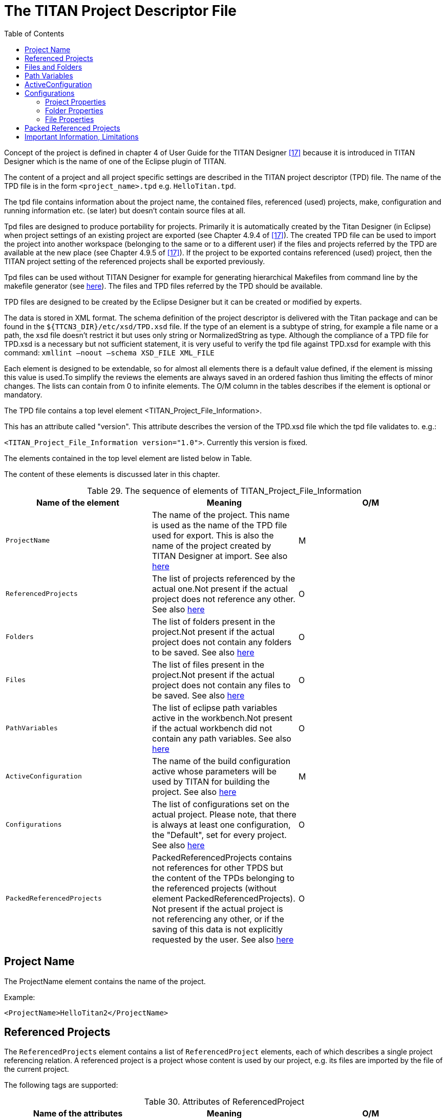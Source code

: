 = The TITAN Project Descriptor File
:toc:
:table-number: 28

Concept of the project is defined in chapter 4 of User Guide for the TITAN Designer <<13-references.adoc#_17, [17]>> because it is introduced in TITAN Designer which is the name of one of the Eclipse plugin of TITAN.

The content of a project and all project specific settings are described in the TITAN project descriptor (TPD) file. The name of the TPD file is in the form `<project_name>.tpd` e.g. `HelloTitan.tpd`.

The tpd file contains information about the project name, the contained files, referenced (used) projects, make, configuration and running information etc. (se later) but doesn’t contain source files at all.

Tpd files are designed to produce portability for projects. Primarily it is automatically created by the Titan Designer (in Eclipse) when project settings of an existing project are exported (see Chapter 4.9.4 of <<13-references.adoc#_17, [17]>>). The created TPD file can be used to import the project into another workspace (belonging to the same or to a different user) if the files and projects referred by the TPD are available at the new place (see Chapter 4.9.5 of <<13-references.adoc#_17, [17]>>). If the project to be exported contains referenced (used) project, then the TITAN project setting of the referenced projects shall be exported previously.

Tpd files can be used without TITAN Designer for example for generating hierarchical Makefiles from command line by the makefile generator (see <<6-compiling_ttcn3_and_asn1_modules.adoc#using-the-makefile-generator-to-generate-makefile-s-from-titan-project-descriptor-file-s, here>>). The files and TPD files referred by the TPD should be available.

TPD files are designed to be created by the Eclipse Designer but it can be created or modified by experts.

The data is stored in XML format. The schema definition of the project descriptor is delivered with the Titan package and can be found in the `${TTCN3_DIR}/etc/xsd/TPD.xsd` file. If the type of an element is a subtype of string, for example a file name or a path, the xsd file doesn’t restrict it but uses only string or NormalizedString as type. Although the compliance of a TPD file for TPD.xsd is a necessary but not sufficient statement, it is very useful to verify the tpd file against TPD.xsd for example with this command: `xmllint –noout –schema XSD_FILE XML_FILE`

Each element is designed to be extendable, so for almost all elements there is a default value defined, if the element is missing this value is used.To simplify the reviews the elements are always saved in an ordered fashion thus limiting the effects of minor changes. The lists can contain from 0 to infinite elements. The O/M column in the tables describes if the element is optional or mandatory.

The TPD file contains a top level element <TITAN_Project_File_Information>.

This has an attribute called "version". This attribute describes the version of the TPD.xsd file which the tpd file validates to. e.g.:

`<TITAN_Project_File_Information version="1.0">`. Currently this version is fixed.

The elements contained in the top level element are listed below in Table.

The content of these elements is discussed later in this chapter.

.The sequence of elements of TITAN_Project_File_Information
[cols=",,",options="header",]
|===
|*Name of the element* |*Meaning* |*O/M*
|`ProjectName` |The name of the project. This name is used as the name of the TPD file used for export. This is also the name of the project created by TITAN Designer at import. See also <<project-name, here>> |M
|`ReferencedProjects` |The list of projects referenced by the actual one.Not present if the actual project does not reference any other. See also <<referenced-projects, here>> |O
|`Folders` |The list of folders present in the project.Not present if the actual project does not contain any folders to be saved. See also <<files-and-folders, here>> |O
|`Files` |The list of files present in the project.Not present if the actual project does not contain any files to be saved. See also <<files-and-folders, here>> |O
|`PathVariables` |The list of eclipse path variables active in the workbench.Not present if the actual workbench did not contain any path variables. See also <<path-variables, here>> |O
|`ActiveConfiguration` |The name of the build configuration active whose parameters will be used by TITAN for building the project. See also <<ActiveConfiguration, here>> |M
|`Configurations` |The list of configurations set on the actual project. Please note, that there is always at least one configuration, the "Default", set for every project. See also <<configuration, here>> |O
|`PackedReferencedProjects` |PackedReferencedProjects contains not references for other TPDS but the content of the TPDs belonging to the referenced projects (without element PackedReferencedProjects). Not present if the actual project is not referencing any other, or if the saving of this data is not explicitly requested by the user. See also <<packed-referenced-projects, here>> |O
|===

[[project-name]]
== Project Name

The ProjectName element contains the name of the project.

Example:
[source]
<ProjectName>HelloTitan2</ProjectName>

[[referenced-projects]]
== Referenced Projects

The `ReferencedProjects` element contains a list of `ReferencedProject` elements, each of which describes a single project referencing relation. A referenced project is a project whose content is used by our project, e.g. its files are imported by the file of the current project.

The following tags are supported:

.Attributes of ReferencedProject
[cols=",,",options="header",]
|===
|*Name of the attributes* |*Meaning* |*O/M*
|`name` |The name of the project referenced. This will create the relation between the actual and the referenced project. The value of this attribute must be equal to the `ProjectName` of the referenced project. |M
|`projectLocationURI` |The path of the project descriptor of the referenced project, relative to the actual descriptor.If the project is not already loaded in eclipse, it will be loaded from this path. |M
|`tpdName` |The file name of the TPD file. This attribute is used with the `makefilegen’s` –I switch to provide search paths to find the referenced project if it is not found at `projectLocationURI`. |O
|===

Example:
[source]
----
<ReferencedProjects>
       <ReferencedProject name="Hello_world"
projectLocationURI="../Hello_world/Hello_world.tpd"/>
</ReferencedProjects>
----

[[files-and-folders]]
== Files and Folders

These elements contain some basic information on files and folders present in the project that is needed to recreate the structure of the project anytime later.

The `Files` element is a list of `FileResource` elements, the `Folders` element is a list of `FolderResource` elements.

Right now the contents of the `FileResource` and `FolderResource` elements are the same. All information is stored in attributes.

.The attributes of `FileResource` and `FolderResource`.
[cols=",,",options="header",]
|===
|*Name of the attribute* |*Meaning* |*O/M*
|`projectRelativePath` |The path of the resource inside the resource system of eclipse. |M
|`relativeURI` |This is the path relative to the location where the project descriptor files is being saved, in case the path of the resource does not contain any feature, that needs to be resolved, and it is possible to calculate the relative path. |O
|`rawURI` |This is the raw path of the resource as stored by the platform. In this form the path variables, or any other feature, are not yet resolved. |O
|===

If both tags are present the `relativeURI` should be used. It is an error if neither the `relativeURI` nor the `rawURI` attribute is present.

Example:
[source]
----
<Folders>
    <FolderResource projectRelativePath="src" relativeURI="file:src"/>
    <FolderResource projectRelativePath="virtual" rawURI="virtual:/virtual"/>
  </Folders>
  <Files>
    <FileResource projectRelativePath=".TITAN_properties" relativeURI="file:.TITAN_properties"/>
    <FileResource projectRelativePath=".project" relativeURI="file:.project"/>
  </Files>
----

[[path-variables]]
== Path Variables

The `PathVariables` element stores the list of `PathVariable` elements, each of which describes a single eclipse path variable. They are not used at Makefile generation from command line.

.Attributes of PathVariable
[cols=",,",options="header",]
|===
|*Name of the attribute* |*Meaning* |*O/M*
|Name |The name of the path variable. |M
|Value |The value of the path variable. |M
|===

Example:
[source]
----
<PathVariables>
    <PathVariable name="path_variable1" value="C:/ekrisza"/>
    <PathVariable name="path_variable2" value="C:/Users/ekrisza/doksi-workbench-workspace/masik/masik.TITAN_Project_Format"/>
  </PathVariables>
----

[[ActiveConfiguration]]
== ActiveConfiguration

The ActiveConfiguration element stores the name of the active build configuration whose parameters will be used by TITAN for building the project.

NOTE: This can be overwritten from TITAN Designer (from Eclipse) or from command line generating Makefile(s) by ttcn3_makefilegen using the –b flag, see <<6-compiling_ttcn3_and_asn1_modules.adoc#using-the-makefile-generator-to-generate-makefile-s-from-titan-project-descriptor-file-s, here>>.

See also chapter <<configurations, Configurations>>.

Example:

[source]
<ActiveConfiguration>Default</ActiveConfiguration>

[[configurations]]
== Configurations

The `Configurations` element stores a list of `Configuration` elements, each of which describes a single build configuration. Different build configurations can use a different file set, different makefile settings (e.g single or parallel mode, operational system specific settings etc).

The `Configuration` element has a single tag called `name`, and stores the name of the configuration.

.Elements of Configuration
[cols=",,",options="header",]
|===
|*Name of the element* |*Meaning* |*O/M*
|`ProjectProperties` |Stores the settings of the project required to create a Makefile, to build the project, and the project level naming conventions. See <<project-properties, here>>. |O
|`FolderProperties` |Stores the properties of each folder contained in the project. Not present if there are no folders in the project, or all folders have all attributes on their default values. See chapter <<folder-properties, here>>. |O
|`FileProperties` |Stores the properties of each file contained in the project. Not present if there are no files in the project, or all files have all attributes on their default values. See chapter <<file-properties, here>>. |O
|===

[[project-properties]]
=== Project Properties

This element contains all information needed to create a proper Makefile for the project to drive the build process (all information other than the list of files) and for naming convention checking. Compare this chapter with chapter "Setting Project Properties" in TITAN Designer Documentation <<13-references.adoc#_17, [17]>>.

It can contain 5 elements: `MakefileSettings`, `LocalBuildSettings`,

`RemoteBuildProperties`, `NamingConventions`, `ConfigurationRequirements`.

[cols=",,",options="header",]
|===
|*Name of the element* |*Meaning* |*O/M*
|`MakefileSettings` |Stores the settings of the project required to create a Makefile.For more information see <<makefile-settings, here>> |O
|`LocalBuildSettings` |Stores the settings of the project required to perform the build. See <<local-build-settings, here>> |O
|`RemoteBuildProperties` |Stores information necessary for remote build. See <<remote-build-properties, here>> |
|`NamingConventions` |Stores the project specific naming conventions. See <<naming-conventions, here>> |O
|`ConfigurationRequirements` |Stores the required build configurations of the referenced projects. See <<configuration-requirements, here>> |O
|===

[[makefile-settings]]
==== Makefile Settings

The flags for the TTCN3 compiler can be specified in this section. For more information please refer to section <<6-compiling_ttcn3_and_asn1_modules.adoc#complier, Compiler>>. A supplementary information is placed in brackets.

Useful information can be found in TITAN Designer documentation <<13-references.adoc#_17, [17]>> as well.

.The elements of MakefileSettings
[cols=",,,,",options="header",]
|===
|*Name* |*Makefilegen option* |*Compiler option* |*Default value (used when not being present)* |*O/M*
|`generateMakefile (meaningful only in Eclipse)` |- |- |true |O
|`generateInternalMakefile (meaningful only in Eclipse)` |- |- |false |O
|`symboliclinklessBuild` |- |- |false |O
|`useAbsolutePath` |-a |- |false |O
|`GNUMake` |-g |- |false |O
|`incrementalDependencyRefresh (meaningful not only in Eclipse, necessary to apply incremental dependency via gnu Make and .d files)` |- |- |false |O
|`dynamicLinking` |-l |- |false |O
|`functiontestRuntime (use function test runtime (TITAN_RUNTIME_2)` |-R |-R |false |O
|`singleMode` |-s |- |false |O
|`codeSplitting (select code splitting mode for the generated C++ code)` |-U |-U |none |O
|`defaultTarget ("executable" or "library", if –L applied, see 6.1.2)` |-L |- |executable |O
|`targetExecutable` |-e |- |N/A |O
|`TTCN3preprocessor (the name of the preprocessor meaningful only in Eclipse)` |- |- |cpp |O
|`TTCN3preprocessorIncludes` |- |- |empty |O
|`preprocessorIncludes` |-p |- |emtpy |O
|`disableBER (disable BER encoder/decoder functions)` |- |-b |false |O
|`disableRAW (disable RAW encoder/decoder functions)` |- |-r |false |O
|`disableTEXT (disable TEXT encoder/decoder functions)` |- |-x |false |O
|`disableXER` |- |-X |false |O
|`disableOER` |- |-O |false |O
|`forceXERinASN.1 (force XER in ASN.1 files)` |- |-a |false |O
|`defaultasOmit (-d compiler option)` |- |-d |false |O
|`gccMessageFormat (emulate GCC error/warning message format)` |- |-g |false |O
|`lineNumbersOnlyInMessages (use only line numbers in error/warning messages)` |- |-i |false |O
|`includeSourceInfo (include source line info in C++ code)` |- |-l |false |O
|`addSourceLineInfo (add source line info for logging)` |- |-L |false |O
|`suppressWarnings (suppress warnings)` |-w |-w |false |O
|`Quietly (suppress all messages, quiet mode)` |- |-q |false |O
|`namingRules (only in Eclipse)` |- |- |unspecified |O
|`disableSubtypeChecking (disable subtype checking)` |- |-y |false |O
|`forceOldFuncOutParHandling (force old function out parameter handling) Note: overwrites obsolete tag outParamBoundness` |-Y |-Y |false |O
|`CxxCompiler (The name of the compiler, only in Eclipse)` |- |- |g++ |O
|`optimizationLevel (only in Eclipse)`|- |- |"Common optimizations" |O
|`otherOptimizationFlags (only in Eclipse)` |- |- |empty |O
|`disablePredefinedExternalFolder (OPENSSL_DIR and XMLDIR)` |- |- |false |O
|`enableLegacyEncoding` |-G |-e |false |O
|`disableUserInformation` |- |-D |false |O
|`buildLevel (only in Eclipse, see below and in 6.1.6 The actual building in [17])`|- |- |"Level 5 - Creating Executable Test Suite with dependency update" |O
|`ProjectSpecificRulesGenerator` |- |- |Used to place custom rules and new targets into the generated Makefile |O
|`profiledFileList (enables profiling and code coverage in the specified modules)` |-z |-z |empty |O
|`omitInValueList` |-M |-M |false |O
|`warningsForBadVariants` |-E |-E |false |O
|`activateDebugger` |-n |-n |false |O
|`ignoreUntaggedOnTopLevelUnion` |-N |-N |false |O
|===

The supported values of `optimizationLevel` are:

* "None"
* "Minor optimizations"
* "Common optimizations"
* "Optimize for speed"
* "Optimize for size"
* The optimization flags given as the value of otherOptimizationFlags are passed to the Cxx compiler.

The support values for buildLevel are:

* "Level 0 - Semantic Check"
* "Level 1 - TTCN3 -> C++ compilation"
* "Level 2 - Creating object files"
* "Level 2.5 - Creating object files with heuristical dependency update"
* "Level 3 - Creating object files with dependency update"
* "Level 4 - Creating Executable Test Suite"
* "Level 4.5 - Creating Executable Test Suite with heuristical dependency update"
* "Level 5 - Creating Executable Test Suite with dependency update"

NOTE: The targetExecutable path is stored either relative to the root of the project, or with full path.

It is possible to reference environment variables in the following fields with the syntax `"[" VariableName "]"`:

* `TTCN3preprocessorIncludes`
* `preprocessorIncludes`
* `SolarisSpecificLibraries`
* `Solaris8SpecificLibraries`
* `LinuxSpecificLibraries`
* `FreeBSDSpecificLibraries`
* `Win32SpecificLibraries`
* `linkerLibraries`
* `linkerLibrarySearchPath`

The variables referenced with this syntax will be recognized by the Eclipse Designer plugin. If the tpd is used for makefile generation, the `ttcn3_makefilegen` will replace the reference with its command line equivalent in the generated makefile. (e.g. `[VariableName] => $(VariableName)` ).

Contents of the `ProjectSpecificRulesGenerator` element:

Exactly one `GeneratorCommand` element that specifies the external command to be run

An optional Targets element that contains any number of Target elements, each element having two attributes: name – name of the target, placement – the place of where the target shall be inserted. Possible places are defined in the TPD.xsd file.

The content of the `profiledFileList` element is the path to a text file, using the same path attributes as `FileResource` elements. The text file contains the list of files (TTCN-3 modules), that will be profiled, separated by new lines. This file is stored in the variable `PROFILED_FILE_LIST` in the generated makefile.

TPDs of referenced projects may also contain profiled file lists, these are merged with each other and with the top-level project’s file list (a new rule is created that merges the lists). In this case the variable `PROFILED_FILE_LIST` contains the merged file list, and `PROFILED_FILE_LIST_SEGMENTS` contains the individual file lists.

NOTE: A new rule is added to make target `compile` (both rules are switched to double colon rules), if the profiled file list exists, since changing the list of profiled files requires all modules to be recompiled. If the profiled file list is also a make target (in case it is merged from other lists), then a new dependency is added to make targets `check` and `compile-all` (also with the use of double colon rules).

[[local-build-settings]]
==== Local Build Settings

.Elements of LocalBuildSettings
[cols=",,",options="header",]
|===
|*Name of the element* |*Default value* |*O/M*
|`MakefileFlags` |empty |O
|`MakefileScript` |empty |O
|`workingDirectory` |N/A |O
|===

`MakefileScript` is a script which modifies the Makefile generated by the makefilegen program or by the TITAN Designer internal makefile generator. This kind of script is widely used to automatically insert or remove flags which are not handled by the ttcn3_makefilegen. If the Makefile is generated by the TITAN Designer, this script is generally not necessary because the TITAN Designer can handle (insert or remove) them but even in this case there can be necessary modifications. Duplicated insertion of flags can cause errors.

The `MakefileScript` shall be a shell script and it must have two parameters. The first parameter is the name of the generated Makefile and the second parameter is the name of the generated Makefile with the `.tmp` suffix. The `MakefileScript` should write the contents of the modified Makefile into the `.tmp` file from the second argument. The TITAN Designer and the makefilegen tool will automatically move the contents of the `.tmp` file into the Makefile and then remove the `.tmp` file.

NOTE: The `MakefileScript` and `workingDirectory` paths are stored either relative to the root of the project, or with full path.

[[remote-build-properties]]
==== Remote Build Properties

RemoteBuildProperties contains a sequence of elements type of "RemoteHost" and one optional ParallelExecution element which is a boolean. A RemoteHost contains 3 elements according to Table 36 Elements of `RemoteHost`.

.Elements of `RemoteHost`
[cols=",,",options="header",]
|===
|*Name of the element* |*Type* |*O/M*
|`Active` |boolean |M
|`Name` |string |M
|`Command` |string |M
|===

[[naming-conventions]]
==== Naming Conventions

The naming conventions are given using Java regular expressions. All of the elements below are optional.

.Elements of NamingConventions
[cols=",,",options="header",]
|===
|*Name of the element* |*Default value* |*O/M*
|`TTCN3ModuleName` |.* |O
|`ASN1ModuleName` |.* |O
|`altstep` |as_.* |O
|`globalConstant` |cg_.* |O
|`externalConstant` |ec_.* |O
|`function` |f_.* |O
|`externalFunction` |ef_.* |O
|`moduleParameter` |m.* |O
|`globalPort` |.*_PT |O
|`globalTemplate` |t.* |O
|`testcase` |tc_.* |O
|`globalTimer` |T.* |O
|`type` |.* |O
|`group` |[A-Z].* |O
|`localConstant` |cl.* |O
|`localVariable` |vl.* |O
|`localTemplate` |t.* |O
|`localVariableTemplate` |vt.* |O
|`localTimer` |TL_.* |O
|`formalParameter` |pl_.* |O
|`componentConstant` |c_.* |O
|`componentVariable` |v_.* |O
|`componentTimer` |T_.* |O
|===

Other than the above mentioned on the project level there is one more called: `enableProjectSpecificSettings` with being empty as the default value. This element makes it possible to override the global settings.

On folder level the extra node is called `enableFolderSpecificSettings` with being empty as the default value. This element makes it possible to override the global settings.

[[configuration-requirements]]
==== Configuration Requirements

The `ConfigurationRequirements` element stores a list of `ConfigurationRequirement` elements, each of which describes a single configuration requirement for a referenced project. For each referenced project there can be maximally one `ConfigurationRequirement` element. If there is no requirement against the actual configuration of a referenced project this element is missing.

.Elements of ConfigurationRequirement
[cols=",,",options="header",]
|===
|*Name of the element* |*Meaning* |*O/M*
|`projectName` |Stores the name of the project for which the requirement applies. |M
|`rerquiredConfiguration` |Stores the name of the required project configuration as known by the referenced project. |M
|===

[[folder-properties]]
=== Folder Properties

The `FolderProperties` element contains a list of `FolderResource` elements each of which contains all information related to the actual settings of the folders in a given build configuration. The `FolderResource` element contains a `FolderPath` and a `FolderProperties` subelement.

.Elements of FolderResource
[cols=",,",options="header",]
|===
|*Name of the element* |*Meaning* |*O/M*
|`FolderPath` |The path of the folder in the eclipse resource system. |O
|`FolderProperties` |The actual properties of the folder. |O
|===

.The optional elements of the FolderProperties sub element
[cols=",,",options="header",]
|===
|*Name of the element* |*Default value* |*O/M*
|`ExcludeFromBuild` |false |O
|`centralStorage` |false |O
|`NamingCoventions` |Missing if all elements are on default value |O
|===

For more information about the `NamingConventions` element please refer <<naming-conventions, here>>.

[[file-properties]]
=== File Properties

The `FileProperties` element contains a list of `FileResource` elements each of which contains all information related to the actual settings of the files in a given build configuration. The `FilePath` and the `FileProperties` subelements are mandatory.

.Elements of FileResource
[cols=",,",options="header",]
|===
|*Name of the element* |*Meaning* |*O/M*
|`FilePath` |The path of the file in the eclipse resource system. |M
|`FileProperties` |The actual properties of the file. see Table 42 |M
|===

.Elements of the FileProperties sub element
[cols=",,",options="header",]
|===
|*Name of the element* |*Default value* |*O/M*
|`ExcludeFromBuild` |false |O
|===

[[packed-referenced-projects]]
== Packed Referenced Projects

The `PackedReferencedProjects` element stores a list of `PackedReferencedProject` elements, each of them describes a single project reachable from the actual one or from referenced projects via project referencing.

The elements of this list are the same as TITAN_Project_File_Information but they cannot contain `PackedReferencesProjects`. All referred projects in the project chain are listed in this list.

A single `PackedProjectReference` element stores the same data in the same manner as it is stored in the referenced project but it cannot store the element `PackedReferencedProjects`.

Example:
[source]
----
<PackedReferencedProjects>
    <PackedReferencedProject>
      <ProjectName>HelloTitan</ProjectName>
      <Folders>
        <FolderResource projectRelativePath="bin" relativeURI="../HelloTitan/bin"/>
        <FolderResource projectRelativePath="src" relativeURI="../HelloTitan/src"/>
      </Folders>
      <Files>
        <FileResource projectRelativePath=".TITAN_properties" relativeURI="../HelloTitan/.TITAN_properties"/>
        <FileResource projectRelativePath=".project" relativeURI="../HelloTitan/.project"/>
        <FileResource projectRelativePath="HelloTitan.tpd" relativeURI="../HelloTitan/HelloTitan.tpd"/>
      </Files>
      <ActiveConfiguration>Default</ActiveConfiguration>
      <Configurations>
        <Configuration name="Default">
          <ProjectProperties>
            <MakefileSettings>
              <generateMakefile>true</generateMakefile>
              <generateInternalMakefile>true</generateInternalMakefile>
              <symboliclinklessBuild>false</symboliclinklessBuild>
              <useAbsolutePath>false</useAbsolutePath>
              <GNUMake>false</GNUMake>
              <incrementalDependencyRefresh>false</incrementalDependencyRefresh>
              <dynamicLinking>false</dynamicLinking>
              <functiontestRuntime>false</functiontestRuntime>
              <singleMode>false</singleMode>
              <codeSplitting>none</codeSplitting>
              <defaultTarget>executable</defaultTarget>
              <targetExecutable>bin\HelloTitan.exe</targetExecutable>
              <TTCN3preprocessor>cpp</TTCN3preprocessor>
              <TTCN3preprocessorIncludes/>
              <preprocessorIncludes/>
              <disableBER>false</disableBER>
              <disableRAW>false</disableRAW>
              <disableTEXT>false</disableTEXT>
              <disableXER>false</disableXER>
              <disableOER>false</disableOER>
              <forceXERinASN.1>false</forceXERinASN.1>
              <defaultasOmit>false</defaultasOmit>
              <enumHackProperty>false</enumHackProperty>
              <forceOldFuncOutParHandling>false<forceOldFuncOutParHandling>
              <gccMessageFormat>false</gccMessageFormat>
              <lineNumbersOnlyInMessages>false</lineNumbersOnlyInMessages>
              <includeSourceInfo>false</includeSourceInfo>
              <addSourceLineInfo>false</addSourceLineInfo>
              <suppressWarnings>false</suppressWarnings>
              <quietly>false</quietly>
              <namingRules>unspecified</namingRules>
              <disableSubtypeChecking>false</disableSubtypeChecking>
              <CxxCompiler>g++</CxxCompiler>
              <optimizationLevel>Commonoptimizations</optimizationLevel>
              <otherOptimizationFlags></otherOptimizationFlags>
<ignoreUntaggedOnTopLevelUnion>false</ignoreUntaggedOnTopLevelUnion>
              <enableLegacyEncoding>false</enableLegacyEncoding>
              <disableUserInformation>false</disableUserInformation>
<disablePredefinedExternalFolder>false</disablePredefinedExternalFolder>
              <buildLevel>Level5-CreatingExecutableTestSuitewithdependencyupdate</buildLevel>
            </MakefileSettings>
            <LocalBuildSettings>
              <MakefileFlags></MakefileFlags>
              <MakefileScript></MakefileScript>
              <workingDirectory>bin</workingDirectory>
            </LocalBuildSettings>
            <NamingCoventions>
              <enableProjectSpecificSettings></enableProjectSpecificSettings>
              <TTCN3ModuleName>.*</TTCN3ModuleName>
              <ASN1ModuleName>.*</ASN1ModuleName>
              <altstep>as_.*</altstep>
              <globalConstant>cg_.*</globalConstant>
              <externalConstant>ec_.*</externalConstant>
              <function>f_.*</function>
              <externalFunction>ef_.*</externalFunction>
              <moduleParameter>m.*</moduleParameter>
              <globalPort>.*_PT</globalPort>
              <globalTemplate>t.*</globalTemplate>
              <testcase>tc_.*</testcase>
              <globalTimer>T.*</globalTimer>
              <type>.*</type>
              <group>[A-Z].*</group>
              <localConstant>cl.*</localConstant>
              <localVariable>vl.*</localVariable>
              <localTemplate>t.*</localTemplate>
              <localVariableTemplate>vt.*</localVariableTemplate>
              <localTimer>TL_.*</localTimer>
              <formalParameter>pl_.*</formalParameter>
              <componentConstant>c_.*</componentConstant>
              <componentVariable>v_.*</componentVariable>
              <componentTimer>T_.*</componentTimer>
            </NamingCoventions>
          </ProjectProperties>
          <FolderProperties>
            <FolderResource>
              <FolderPath>src</FolderPath>
              <FolderProperties>
                <ExcludeFromBuild>false</ExcludeFromBuild>
                <centralStorage>false</centralStorage>
                <NamingCoventions>
                  <enableFolderSpecificSettings></enableFolderSpecificSettings>
                  <TTCN3ModuleName>.*</TTCN3ModuleName>
                  <ASN1ModuleName>.*</ASN1ModuleName>
                  <altstep>as_.*</altstep>
                  <globalConstant>cg_.*</globalConstant>
                  <externalConstant>ec_.*</externalConstant>
                  <function>f_.*</function>
                  <externalFunction>ef_.*</externalFunction>
                  <moduleParameter>m.*</moduleParameter>
                  <globalPort>.*_PT</globalPort>
                  <globalTemplate>t.*</globalTemplate>
                  <testcase>tc_.*</testcase>
                  <globalTimer>T.*</globalTimer>
                  <type>.*</type>
                  <group>[A-Z].*</group>
                  <localConstant>cl.*</localConstant>
                  <localVariable>vl.*</localVariable>
                  <localTemplate>t.*</localTemplate>
                  <localVariableTemplate>vt.*</localVariableTemplate>
                  <localTimer>TL_.*</localTimer>
                  <formalParameter>pl_.*</formalParameter>
                  <componentConstant>c_.*</componentConstant>
                  <componentVariable>v_.*</componentVariable>
                  <componentTimer>T_.*</componentTimer>
                </NamingCoventions>
              </FolderProperties>
            </FolderResource>
            <FolderResource>
              <FolderPath>bin</FolderPath>
              <FolderProperties>
                <ExcludeFromBuild>false</ExcludeFromBuild>
                <centralStorage>false</centralStorage>
                <NamingCoventions>
                  <enableFolderSpecificSettings></enableFolderSpecificSettings>
                  <TTCN3ModuleName>.*</TTCN3ModuleName>
                  <ASN1ModuleName>.*</ASN1ModuleName>
                  <altstep>as_.*</altstep>
                  <globalConstant>cg_.*</globalConstant>
                  <externalConstant>ec_.*</externalConstant>
                  <function>f_.*</function>
                  <externalFunction>ef_.*</externalFunction>
                  <moduleParameter>m.*</moduleParameter>
                  <globalPort>.*_PT</globalPort>
                  <globalTemplate>t.*</globalTemplate>
                  <testcase>tc_.*</testcase>
                  <globalTimer>T.*</globalTimer>
                  <type>.*</type>
                  <group>[A-Z].*</group>
                  <localConstant>cl.*</localConstant>
                  <localVariable>vl.*</localVariable>
                  <localTemplate>t.*</localTemplate>
                  <localVariableTemplate>vt.*</localVariableTemplate>
                  <localTimer>TL_.*</localTimer>
                  <formalParameter>pl_.*</formalParameter>
                  <componentConstant>c_.*</componentConstant>
                  <componentVariable>v_.*</componentVariable>
                  <componentTimer>T_.*</componentTimer>
                </NamingCoventions>
              </FolderProperties>
            </FolderResource>
          </FolderProperties>
          <FileProperties>
            <FileResource>
              <FilePath>HelloTitan.tpd</FilePath>
              <FileProperties>
                <ExcludeFromBuild>false</ExcludeFromBuild>
              </FileProperties>
            </FileResource>
            <FileResource>
              <FilePath>.project</FilePath>
              <FileProperties>
                <ExcludeFromBuild>false</ExcludeFromBuild>
              </FileProperties>
            </FileResource>
            <FileResource>
              <FilePath>.TITAN_properties</FilePath>
              <FileProperties>
                <ExcludeFromBuild>false</ExcludeFromBuild>
              </FileProperties>
            </FileResource>
          </FileProperties>
        </Configuration>
      </Configurations>
    </PackedReferencedProject>
----

== Important Information, Limitations

We can only save settings related to the TITAN Designer plug-in. The settings of other plug-ins, related to the actual project, needs to be handled by the user separately.*From our point of view data loss and corruption of any kind and magnitude is acceptable, as long as it does not involve TITAN Designer specific settings directly.*

The import is recreating the structure and the content of the project, not the project as a whole. For example: if on the source side there is a resource called X.ttcn located in the file system as Y.ttcn, after saving and loading this information at another location the created project will also have a resource called X.ttcn located in the file system as Y.ttcn. However as the 2 projects are located at different locations in the file system, the reference used to point to this file will be different. In case the file was originally located in the source project, and is now linked in the loaded project, the resource will be decorated accordingly by the platform.

We support eclipse path variables, by saving the location info of the resource using them in a form where this information is available. However as this is an eclipse internal feature outside of our control, command line processing might be limited, or limiting the user. If a required path variable is not defined at the loading side, the resource will be created, but later on, when the platform tries to resolve it, the user might get some kind of error message.

It is also important to know, that we save the location information of all files and folders as Eclipse knows it. By default this means only local file system locations, however Eclipse can be extended with additional plug-ins to support remote operations (like FTP, HTTP, SSH connections) or virtual file systems. If such features are used it is the user’s responsibility to make sure, that the needed plug-ins are available on every machine where the project is to be used. Also when doing command line builds, their build scripts must be prepared to support such features.

In order to be able to recreate the whole project structure all referenced projects have to be saved as well. Otherwise we would not be able to load a missing referenced project.

However once loaded these projects can be used intermixed with other kinds of project inside Eclipse. For example it is possible to refer to them from not yet saved projects.

In case of a referenced project we only store the location where it was loaded from, or where it was saved to first. If it is saved to a new location it must be loaded first, otherwise the changes will be lost. However inside eclipse the project will still contain all the changes.

In the command line referenced projects are identified by the location of their descriptor, in eclipse they are identified by the name of the project. This means, that if a project to be referenced is loaded on a different name, the referencing project will not see it, and at load time will load it again. Also if a different project is loaded at an expected name, it will be used instead of the one being referenced.

In eclipse all information is persisted by the platform, as such the closing and re-opening of the workspace will not change any project information, or come with data loss.

This is our own project information; it can not be expected from external tool vendors to support it. As such exporting/importing a project via the ClearCase Remote Client will not be possible using this format, or might not produce the expected results.
